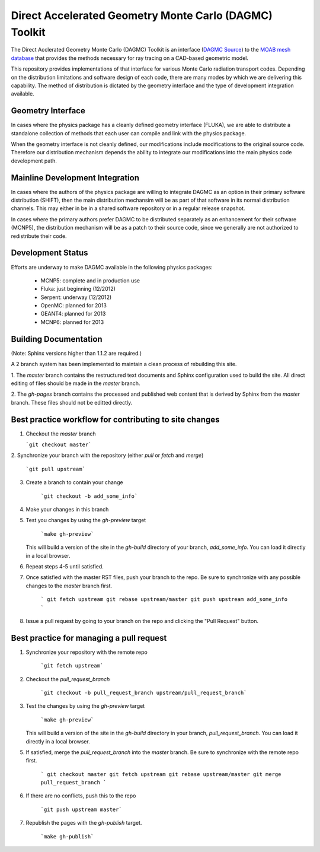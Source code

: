 Direct Accelerated Geometry Monte Carlo (DAGMC) Toolkit
==========================================================

The Direct Acclerated Geometry Monte Carlo (DAGMC) Toolkit is an
interface (`DAGMC Source
<http://trac.mcs.anl.gov/projects/ITAPS/browser/MOAB/trunk/tools/dagmc>`_)
to the `MOAB mesh database
<http://trac.mcs.anl.gov/projects/ITAPS/wiki/MOAB>`_ that provides the
methods necessary for ray tracing on a CAD-based geometric model.

This repository provides implementations of that interface for various
Monte Carlo radiation transport codes.  Depending on the distribution
limitations and software design of each code, there are many modes by
which we are delivering this capability.  The method of distribution
is dictated by the geometry interface and the type of development 
integration available. 

Geometry Interface
-------------------

In cases where the physics package has a cleanly defined geometry
interface (FLUKA), we are able to distribute a standalone collection of
methods that each user can compile and link with the physics package.

When the geometry interface is not cleanly defined, our modifications
include modifications to the original source code.  Therefore our
distribution mechanism depends the ability to integrate our
modifications into the main physics code development path.

Mainline Development Integration
----------------------------------

In cases where the authors of the physics package are willing to
integrate DAGMC as an option in their primary software distribution
(SHIFT), then the main distribution mechansim will be as part of that
software in its normal distribution channels.  This may either in be
in a shared software repository or in a regular release snapshot.

In cases where the primary authors prefer DAGMC to be distributed
separately as an enhancement for their software (MCNP5), the
distribution mechanism will be as a patch to their source code, since
we generally are not authorized to redistribute their code.

Development Status
------------------

Efforts are underway to make DAGMC available in the following physics
packages:
   * MCNP5: complete and in production use
   * Fluka: just beginning (12/2012)
   * Serpent: underway (12/2012)
   * OpenMC: planned for 2013
   * GEANT4: planned for 2013
   * MCNP6: planned for 2013

Building Documentation
-------------------------

(Note: Sphinx versions higher than 1.1.2 are required.)

A 2 branch system has been implemented to maintain a clean process of
rebuilding this site.

1. The `master` branch contains the restructured text documents and
Sphinx configuration used to build the site.  All direct editing of
files should be made in the `master` branch.

2. The `gh-pages` branch contains the processed and published web
content that is derived by Sphinx from the `master` branch.  These
files should not be editted directly.

Best practice workflow for contributing to site changes
--------------------------------------------------------

1. Checkout the `master` branch

   ```git checkout master```

2. Synchronize your branch with the repository (either `pull` or
`fetch` and `merge`)

     ```git pull upstream```

3. Create a branch to contain your change

     ```git checkout -b add_some_info```

4. Make your changes in this branch

5. Test you changes by using the `gh-preview` target

     ```make gh-preview```

   This will build a version of the site in the `gh-build` directory of
   your branch, `add_some_info`.  You can load it directly in a local
   browser.

6. Repeat steps 4-5 until satisfied.

7. Once satisfied with the master RST files, push your branch to the
   repo.  Be sure to synchronize with any possible changes to the
   `master` branch first.

     ```
     git fetch upstream
     git rebase upstream/master
     git push upstream add_some_info
     ```

8. Issue a pull request by going to your branch on the repo and
   clicking the "Pull Request" button.

Best practice for managing a pull request
------------------------------------------

1. Synchronize your repository with the remote repo

     ```git fetch upstream```

2. Checkout the `pull_request_branch`

     ```git checkout -b pull_request_branch upstream/pull_request_branch```

3. Test the changes by using the `gh-preview` target

    ```make gh-preview```

   This will build a version of the site in the `gh-build` directory in
   your branch, `pull_request_branch`.  You can load it directly in a
   local browser.

5. If satisfied, merge the `pull_request_branch` into the `master`
   branch.  Be sure to synchronize with the remote repo first.

     ```
     git checkout master
     git fetch upstream
     git rebase upstream/master
     git merge pull_request_branch
     ```

6. If there are no conflicts, push this to the repo

     ```git push upstream master```

7. Republish the pages with the `gh-publish` target.

     ```make gh-publish```

